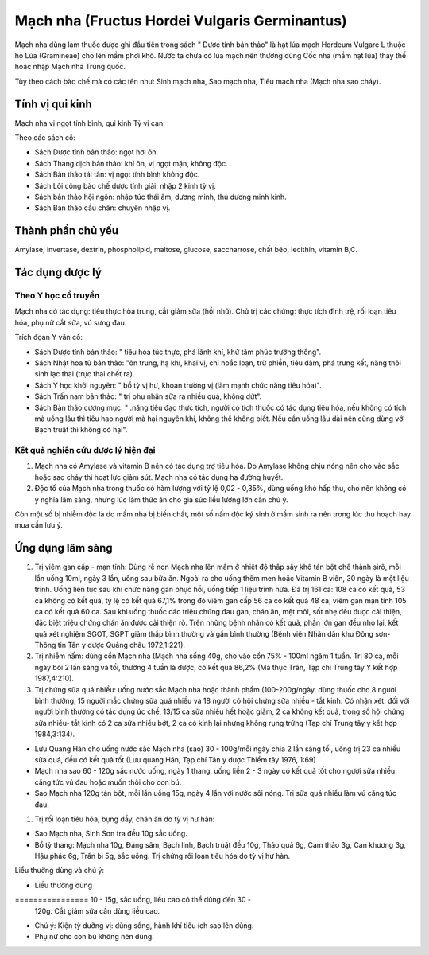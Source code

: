 .. _plants_mach_nha:

Mạch nha (Fructus Hordei Vulgaris Germinantus)
##############################################

Mạch nha dùng làm thuốc được ghi đầu tiên trong sách " Dược tính bản
thảo" là hạt lúa mạch Hordeum Vulgare L thuộc họ Lúa (Gramineae) cho lên
mầm phơi khô. Nước ta chưa có lúa mạch nên thường dùng Cốc nha (mầm hạt
lúa) thay thế hoặc nhập Mạch nha Trung quốc.

Tùy theo cách bào chế mà có các tên như: Sinh mạch nha, Sao mạch nha,
Tiêu mạch nha (Mạch nha sao cháy).

Tính vị qui kinh
================

Mạch nha vị ngọt tính bình, qui kinh Tỳ vị can.

Theo các sách cổ:

-  Sách Dược tính bản thảo: ngọt hơi ôn.
-  Sách Thang dịch bản thảo: khí ôn, vị ngọt mặn, không độc.
-  Sách Bản thảo tái tân: vị ngọt tính bình không độc.
-  Sách Lôi công bào chế dược tính giải: nhập 2 kinh tỳ vị.
-  Sách bản thảo hội ngôn: nhập túc thái âm, dương minh, thủ dương minh
   kinh.
-  Sách Bản thảo cầu chân: chuyên nhập vị.

Thành phần chủ yếu
==================

Amylase, invertase, dextrin, phospholipid, maltose, glucose,
saccharrose, chất béo, lecithin, vitamin B,C.

Tác dụng dược lý
================

Theo Y học cổ truyền
--------------------

Mạch nha có tác dụng: tiêu thực hòa trung, cắt giảm sữa (hồi nhũ). Chủ
trị các chứng: thực tích đình trệ, rối loạn tiêu hóa, phụ nữ cắt sữa, vú
sưng đau.

Trích đọan Y văn cổ:

-  Sách Dược tính bản thảo: " tiêu hóa túc thực, phá lãnh khí, khử tâm
   phúc trướng thống".
-  Sách Nhật hoa tử bản thảo: "ôn trung, hạ khí, khai vị, chỉ hoắc loạn,
   trừ phiền, tiêu đàm, phá trưng kết, năng thôi sinh lạc thai (trục
   thai chết ra).
-  Sách Y học khởi nguyên: " bổ tỳ vị hư, khoan trường vị (làm mạnh chức
   năng tiêu hóa)".
-  Sách Trấn nam bản thảo: " trị phụ nhân sữa ra nhiều quá, không dứt".
-  Sách Bản thảo cương mục: " .năng tiêu đạo thực tích, người có tích
   thuốc có tác dụng tiêu hóa, nếu không có tích mà uống lâu thì tiêu
   hao người mà hại nguyên khí, không thể không biết. Nếu cần uống lâu
   dài nên cùng dùng với Bạch truật thì không có hại".

Kết quả nghiên cứu dược lý hiện đại
-----------------------------------


#. Mạch nha có Amylase và vitamin B nên có tác dụng trợ tiêu hóa. Do
   Amylase không chịu nóng nên cho vào sắc hoặc sao cháy thì hoạt lực
   giảm sút. Mạch nha có tác dụng hạ đường huyết.
#. Độc tố của Mạch nha trong thuốc có hàm lượng với tỷ lệ 0,02 - 0,35%,
   dùng uống khó hấp thu, cho nên không có ý nghĩa lâm sàng, nhưng lúc
   làm thức ăn cho gia súc liều lượng lớn cần chú ý.

Còn một số bị nhiễm độc là do mầm nha bị biến chất, một số nấm độc ký
sinh ở mầm sinh ra nên trong lúc thu hoạch hay mua cần lưu ý.

Ứng dụng lâm sàng
=================


#. Trị viêm gan cấp - mạn tính: Dùng rễ non Mạch nha lên mầm ở nhiệt độ
   thấp sấy khô tán bột chế thành sirô, mỗi lần uống 10ml, ngày 3 lần,
   uống sau bữa ăn. Ngoài ra cho uống thêm men hoặc Vitamin B viên, 30
   ngày là một liệu trình. Uống liên tục sau khi chức năng gan phục hồi,
   uống tiếp 1 liệu trình nữa. Đã trị 161 ca: 108 ca có kết quả, 53 ca
   không có kết quả, tỷ lệ có kết quả 67,1% trong đó viêm gan cấp 56 ca
   có kết quả 48 ca, viêm gan mạn tính 105 ca có kết quả 60 ca. Sau khi
   uống thuốc các triệu chứng đau gan, chán ăn, mệt mỏi, sốt nhẹ đều
   được cải thiện, đặc biệt triệu chứng chán ăn được cải thiện rõ. Trên
   những bệnh nhân có kết quả, phần lớn gan đều nhỏ lại, kết quả xét
   nghiệm SGOT, SGPT giảm thấp bình thường và gần bình thường (Bệnh viện
   Nhân dân khu Đông sơn- Thông tin Tân y dược Quảng châu 1972,1:221).
#. Trị nhiễm nấm: dùng cồn Mạch nha (Mạch nha sống 40g, cho vào cồn 75%
   - 100ml ngâm 1 tuần. Trị 80 ca, mỗi ngày bôi 2 lần sáng và tối,
   thường 4 tuần là được, có kết quả 86,2% (Mã thục Trân, Tạp chí Trung
   tây Y kết hợp 1987,4:210).
#. Trị chứng sữa quá nhiều: uống nước sắc Mạch nha hoặc thành phẩm
   (100-200g/ngày, dùng thuốc cho 8 người bình thường, 15 người mắc
   chứng sữa quá nhiều và 18 người có hội chứng sữa nhiều - tắt kinh. Có
   nhận xét: đối với người bình thường có tác dụng ức chế, 13/15 ca sữa
   nhiều hết hoặc giảm, 2 ca không kết quả, trong số hội chứng sữa
   nhiều- tắt kinh có 2 ca sữa nhiều bớt, 2 ca có kinh lại nhưng không
   rụng trứng (Tạp chí Trung tây y kết hợp 1984,3:134).

-  Lưu Quang Hán cho uống nước sắc Mạch nha (sao) 30 - 100g/mỗi ngày
   chia 2 lần sáng tối, uống trị 23 ca nhiều sữa quá, đều có kết quả tốt
   (Lưu quang Hán, Tạp chí Tân y dược Thiểm tây 1976, 1:69)
-  Mạch nha sao 60 - 120g sắc nước uống, ngày 1 thang, uống liền 2 - 3
   ngày có kết quả tốt cho người sữa nhiều căng tức vú đau hoặc muốn
   thôi cho con bú.
-  Sao Mạch nha 120g tán bột, mỗi lần uống 15g, ngày 4 lần với nước sôi
   nóng. Trị sữa quá nhiều làm vú căng tức đau.

#. Trị rối loạn tiêu hóa, bụng đầy, chán ăn do tỳ vị hư hàn:

-  Sao Mạch nha, Sinh Sơn tra đều 10g sắc uống.
-  Bổ tỳ thang: Mạch nha 10g, Đảng sâm, Bạch linh, Bạch truật đều 10g,
   Thảo quả 6g, Cam thảo 3g, Can khương 3g, Hậu phác 6g, Trần bì 5g, sắc
   uống. Trị chứng rối loạn tiêu hóa do tỳ vị hư hàn.

Liều thường dùng và chú ý:

-  Liều thường dùng
================ 10 - 15g, sắc uống, liều cao có thể dùng đến 30 -
   120g. Cắt giảm sữa cần dùng liều cao.
-  Chú ý: Kiện tỳ dưỡng vị: dùng sống, hành khí tiêu ích sao lên dùng.
-  Phụ nữ cho con bú không nên dùng.

..  image:: MACHNHA.JPG
   :width: 50px
   :height: 50px
   :target: MACHNHA_.HTM
